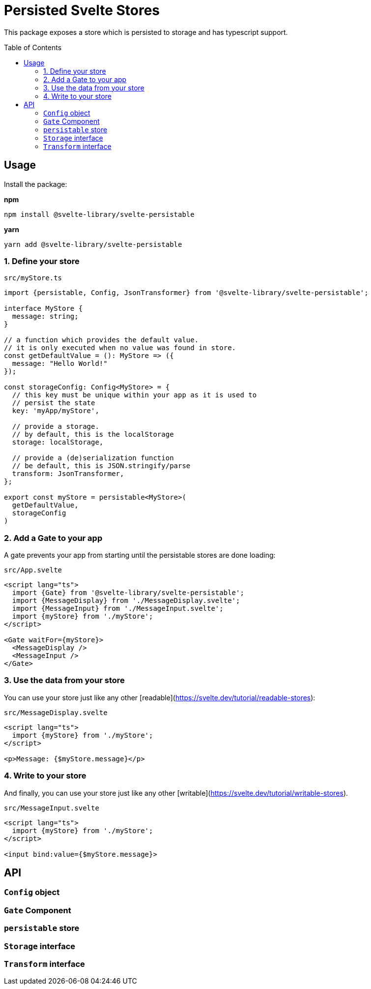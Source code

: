= Persisted Svelte Stores
:toc:
:!toc-placement:

This package exposes a store which is persisted to storage and has typescript support.

toc::[]

== Usage

Install the package:

**npm**
```bash
npm install @svelte-library/svelte-persistable
```

**yarn**
```bash
yarn add @svelte-library/svelte-persistable
```

=== 1. Define your store

`src/myStore.ts`
```typescript
import {persistable, Config, JsonTransformer} from '@svelte-library/svelte-persistable';

interface MyStore {
  message: string;
}

// a function which provides the default value.
// it is only executed when no value was found in store.
const getDefaultValue = (): MyStore => ({
  message: "Hello World!"
});

const storageConfig: Config<MyStore> = {
  // this key must be unique within your app as it is used to
  // persist the state
  key: 'myApp/myStore',

  // provide a storage.
  // by default, this is the localStorage
  storage: localStorage,

  // provide a (de)serialization function
  // be default, this is JSON.stringify/parse
  transform: JsonTransformer,
};

export const myStore = persistable<MyStore>(
  getDefaultValue,
  storageConfig
)
```

=== 2. Add a Gate to your app

A gate prevents your app from starting until the persistable stores are done loading:

`src/App.svelte`
```sveltets
<script lang="ts">
  import {Gate} from '@svelte-library/svelte-persistable';
  import {MessageDisplay} from './MessageDisplay.svelte';
  import {MessageInput} from './MessageInput.svelte';
  import {myStore} from './myStore';
</script>

<Gate waitFor={myStore}>
  <MessageDisplay />
  <MessageInput />
</Gate>
```

=== 3. Use the data from your store

You can use your store just like any other [readable](https://svelte.dev/tutorial/readable-stores):

`src/MessageDisplay.svelte`
```sveltets
<script lang="ts">
  import {myStore} from './myStore';
</script>

<p>Message: {$myStore.message}</p>
```

=== 4. Write to your store

And finally, you can use your store just like any other [writable](https://svelte.dev/tutorial/writable-stores).

`src/MessageInput.svelte`
```scveltets
<script lang="ts">
  import {myStore} from './myStore';
</script>

<input bind:value={$myStore.message}>
```

== API

=== `Config` object

=== `Gate` Component

=== `persistable` store

=== `Storage` interface

=== `Transform` interface
